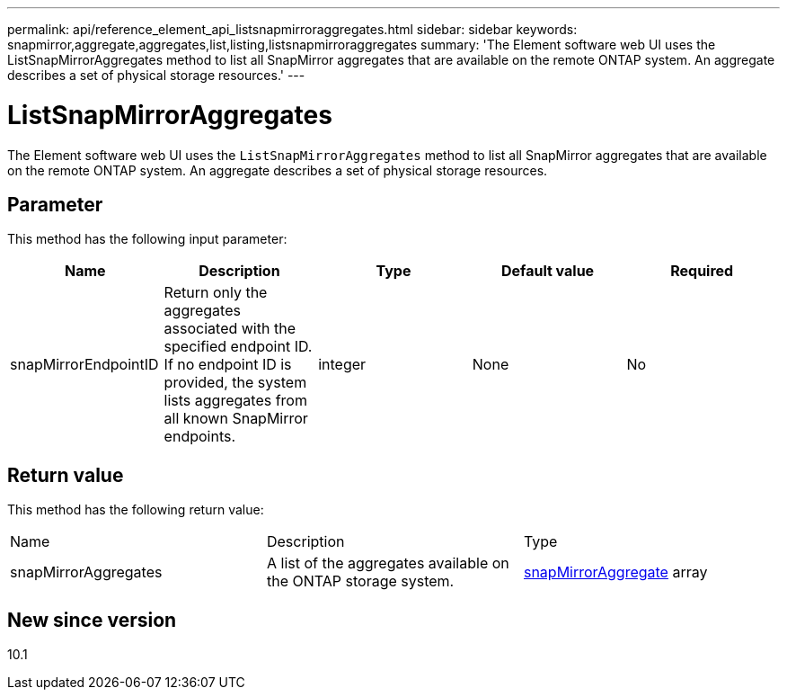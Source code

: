 ---
permalink: api/reference_element_api_listsnapmirroraggregates.html
sidebar: sidebar
keywords: snapmirror,aggregate,aggregates,list,listing,listsnapmirroraggregates
summary: 'The Element software web UI uses the ListSnapMirrorAggregates method to list all SnapMirror aggregates that are available on the remote ONTAP system. An aggregate describes a set of physical storage resources.'
---

= ListSnapMirrorAggregates
:icons: font
:imagesdir: ../media/

[.lead]
The Element software web UI uses the `ListSnapMirrorAggregates` method to list all SnapMirror aggregates that are available on the remote ONTAP system. An aggregate describes a set of physical storage resources.

== Parameter

This method has the following input parameter:

[options="header"]
|===
|Name |Description |Type |Default value |Required
a|
snapMirrorEndpointID
a|
Return only the aggregates associated with the specified endpoint ID. If no endpoint ID is provided, the system lists aggregates from all known SnapMirror endpoints.
a|
integer
a|
None
a|
No
|===

== Return value

This method has the following return value:

|===
|Name |Description |Type
a|
snapMirrorAggregates
a|
A list of the aggregates available on the ONTAP storage system.
a|
xref:reference_element_api_snapmirroraggregate.adoc[snapMirrorAggregate] array
|===

== New since version

10.1
